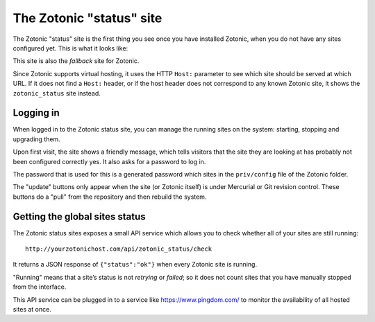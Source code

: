 .. _tutorial-zotonic_status:

The Zotonic "status" site
=========================

The Zotonic "status" site is the first thing you see once you have
installed Zotonic, when you do not have any sites configured yet. This
is what it looks like:

.. image:: /img/zotonic_status_login.png

This site is also the `fallback` site for Zotonic.

Since Zotonic supports virtual hosting, it uses the HTTP ``Host:``
parameter to see which site should be served at which URL. If it does
not find a ``Host:`` header, or if the host header does not correspond
to any known Zotonic site, it shows the ``zotonic_status`` site
instead.

Logging in
----------

When logged in to the Zotonic status site, you can manage the running
sites on the system: starting, stopping and upgrading them.

Upon first visit, the site shows a friendly message, which tells
visitors that the site they are looking at has probably not been
configured correctly yes. It also asks for a password to log in.

The password that is used for this is a generated password which sites
in the ``priv/config`` file of the Zotonic folder.

.. image:: /img/zotonic_status_sites.png

The "update" buttons only appear when the site (or Zotonic itself) is
under Mercurial or Git revision control. These buttons do a "pull"
from the repository and then rebuild the system.



Getting the global sites status
-------------------------------

The Zotonic status sites exposes a small API service which allows you
to check whether all of your sites are still running::

  http://yourzotonichost.com/api/zotonic_status/check

It returns a JSON response of ``{"status":"ok"}`` when every Zotonic
site is running.

"Running" means that a site’s status is not `retrying` or `failed`; so
it does not count sites that you have manually stopped from the
interface.

This API service can be plugged in to a service like
https://www.pingdom.com/ to monitor the availability of all hosted sites
at once.
